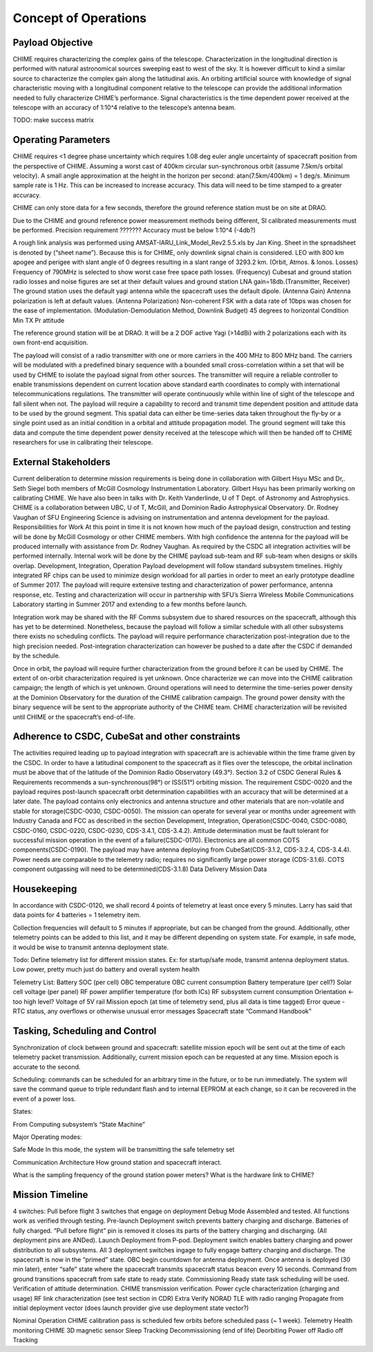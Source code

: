 .. _con-ops:

Concept of Operations
========================


Payload Objective
-----------------
CHIME requires characterizing the complex gains of the telescope. Characterization in the longitudinal direction is performed with natural astronomical sources sweeping east to west of the sky. It is however difficult to kind a similar source to characterize the complex gain along the latitudinal axis. An orbiting artificial source with knowledge of signal characteristic moving with a longitudinal component relative to the telescope can provide the additional information needed to fully characterize CHIME’s performance. Signal characteristics is the time dependent power received at the telescope with an accuracy of 1:10^4 relative to the telescope’s antenna beam.

TODO: make success matrix


Operating Parameters
-----------------
CHIME requires <1 degree phase uncertainty which requires 1.08 deg euler angle uncertainty of spacecraft position from the perspective of CHIME. Assuming a worst cast of 400km circular sun-synchronous orbit (assume 7.5km/s orbital velocity). A small angle approximation at the height in the horizon per second: atan(7.5km/400km) = 1 deg/s. Minimum sample rate is 1 Hz. This can be increased to increase accuracy. This data will need to be time stamped to a greater accuracy.

CHIME can only store data for a few seconds, therefore the ground reference station must be on site at DRAO.

Due to the CHIME and ground reference power measurement methods being different, SI calibrated measurements must be performed.
Precision requirement ???????
Accuracy must be below 1:10^4 (-4db?)

A rough link analysis was performed using AMSAT-IARU_Link_Model_Rev2.5.5.xls by Jan King. Sheet in the spreadsheet is denoted by (“sheet name”). Because this is for CHIME, only downlink signal chain is considered. LEO with 800 km apogee and perigee with slant angle of 0 degrees resulting in a slant range of 3293.2 km. (Orbit, Atmos. & Ionos. Losses) Frequency of 790MHz is selected to show worst case free space path losses. (Frequency) Cubesat and ground station radio losses and noise figures are set at their default values and ground station LNA gain=18db.(Transmitter, Receiver) The ground station uses the default yagi antenna while the spacecraft uses the default dipole. (Antenna Gain) Antenna polarization is left at default values. (Antenna Polarization) Non-coherent FSK with a data rate of 10bps was chosen for the ease of implementation. (Modulation-Demodulation Method, Downlink Budget)
45 degrees to horizontal
Condition
Min TX Pr
attitude

The reference ground station will be at DRAO. It will be a 2 DOF active Yagi (>14dBi) with 2 polarizations each with its own front-end acquisition.

The payload will consist of a radio transmitter with one or more carriers in the 400 MHz to 800 MHz band. The carriers will be modulated with a predefined binary sequence with a bounded small cross-correlation within a set that will be used by CHIME to isolate the payload signal from other sources. The transmitter will require a reliable controller to enable transmissions dependent on current location above standard earth coordinates to comply with international telecommunications regulations. The transmitter will operate continuously while within line of sight of the telescope and fall silent when not. The payload will require a capability to record and transmit time dependent position and attitude data to be used by the ground segment. This spatial data can either be time-series data taken throughout the fly-by or a single point used as an initial condition in a orbital and attitude propagation model. The ground segment will take this data and compute the time dependent power density received at the telescope which will then be handed off to CHIME researchers for use in calibrating their telescope.

External Stakeholders
-----------------

Current deliberation to determine mission requirements is being done in collaboration with Gilbert Hsyu MSc and Dr,. Seth Siegel both members of McGill Cosmology Instrumentation Laboratory. Gilbert Hsyu has been primarily working on calibrating CHIME. We have also been in talks with Dr. Keith Vanderlinde, U of T Dept. of Astronomy and Astrophysics. CHIME is a collaboration between UBC, U of T, McGill, and Dominion Radio Astrophysical Observatory. Dr. Rodney Vaughan of SFU Engineering Science is advising on instrumentation and antenna development for the payload.
Responsibilities for Work
At this point in time it is not known how much of the payload design, construction and testing will be done by McGill Cosmology or other CHIME members. With high confidence the antenna for the payload will be produced internally with assistance from Dr. Rodney Vaughan. As required by the CSDC all integration activities will be performed internally. Internal work will be done by the CHIME payload sub-team and RF sub-team when designs or skills overlap.
Development, Integration, Operation
Payload development will follow standard subsystem timelines. Highly integrated RF chips can be used to minimize design workload for all parties in order to meet an early prototype deadline of Summer 2017. The payload will require extensive testing and characterization of power performance, antenna response, etc. Testing and characterization will occur in partnership with SFU’s Sierra Wireless Mobile Communications Laboratory starting in Summer 2017 and extending to a few months before launch.

Integration work may be shared with the RF Comms subsystem due to shared resources on the spacecraft, although this has yet to be determined. Nonetheless, because the payload will follow a similar schedule with all other subsystems there exists no scheduling conflicts. The payload will require performance characterization post-integration due to the high precision needed. Post-integration characterization can however be pushed to a date after the CSDC if demanded by the schedule.

Once in orbit, the payload will require further characterization from the ground before it can be used by CHIME. The extent of on-orbit characterization required is yet unknown. Once characterize we can move into the CHIME calibration campaign; the length of which is yet unknown. Ground operations will need to determine the time-series power density at the Dominion Observatory for the duration of the CHIME calibration campaign. The ground power density with the binary sequence will be sent to the appropriate authority of the CHIME team.  CHIME characterization will be revisited until CHIME or the spacecraft’s end-of-life.

Adherence to CSDC, CubeSat and other constraints
-----------------
The activities required leading up to payload integration with spacecraft are is achievable within the time frame given by the CSDC. In order to have a latitudinal component to the spacecraft as it flies over the telescope, the orbital inclination must be above that of the latitude of the Dominion Radio Observatory (49.3°). Section 3.2 of CSDC General Rules & Requirements recommends a sun-synchronous(98°) or ISS(51°) orbiting mission. The requirement CSDC-0020 and the payload requires post-launch spacecraft orbit determination capabilities with an accuracy that will be determined at a later date. The payload contains only electronics and antenna structure and other materials that are non-volatile and stable for storage(CSDC-0030, CSDC-0050). The mission can operate for several year or months under agreement with Industry Canada and FCC as described in the section Development, Integration, Operation(CSDC-0040, CSDC-0080, CSDC-0160, CSDC-0220, CSDC-0230, CDS-3.4.1, CDS-3.4.2). Attitude determination must be fault tolerant for successful mission operation in the event of a failure(CSDC-0170). Electronics are all common COTS components(CSDC-0190). The payload may have antenna deploying from CubeSat(CDS-3.1.2, CDS-3.2.4, CDS-3.4.4). Power needs are comparable to the telemetry radio; requires no significantly large power storage (CDS-3.1.6). COTS component outgassing will need to be determined(CDS-3.1.8)
Data Delivery
Mission Data

Housekeeping
-----------------
In accordance with CSDC-0120, we shall record 4 points of telemetry at least once every 5 minutes. Larry has said that data points for 4 batteries = 1 telemetry item. 

Collection frequencies will default to 5 minutes if appropriate, but can be changed from the ground. Additionally, other telemetry points can be added to this list, and it may be different depending on system state. For example, in safe mode, it would be wise to transmit antenna deployment state.

Todo: Define telemetry list for different mission states. Ex: for startup/safe mode, transmit antenna deployment status. Low power, pretty much just do battery and overall system health 

Telemetry List:
Battery SOC (per cell)
OBC temperature
OBC current consumption
Battery temperature (per cell?)
Solar cell voltage (per panel)
RF power amplifier temperature (for both ICs)
RF subsystem current consumption
Orientation ← too high level?
Voltage of 5V rail
Mission epoch (at time of telemetry send, plus all data is time tagged)	
Error queue - RTC status, any overflows or otherwise unusual error messages
Spacecraft state
“Command Handbook”

Tasking, Scheduling and Control
-----------------
Synchronization of clock between ground and spacecraft: satellite mission epoch will be sent out at the time of each telemetry packet transmission. Additionally, current mission epoch can be requested at any time. Mission epoch is accurate to the second.

Scheduling: commands can be scheduled for an arbitrary time in the future, or to be run immediately. The system will save the command queue to triple redundant flash and to internal EEPROM at each change, so it can be recovered in the event of a power loss. 

States:

From Computing subsystem’s “State Machine”

Major Operating modes: 

Safe Mode
In this mode, the system will be transmitting the safe telemetry set 

Communication Architecture
How ground station and spacecraft interact.

What is the sampling frequency of the ground station power meters?
What is the hardware link to CHIME?

Mission Timeline
-----------------
4 switches: 
Pull before flight
3 switches that engage on deployment
Debug Mode
Assembled and tested. All functions work as verified through testing.
Pre-launch
Deployment switch prevents battery charging and discharge. Batteries of fully charged. “Pull before flight” pin is removed it closes its parts of the battery charging and discharging. (All deployment pins are ANDed).
Launch
Deployment from P-pod. Deployment switch enables battery charging and power distribution to all subsystems. All 3 deployment switches ingage to fully engage battery charging and discharge. The spacecraft is now in the “primed” state. OBC begin countdown for antenna deployment. Once antenna is deployed (30 min later), enter “safe” state where the spacecraft transmits spacecraft status beacon every 10 seconds. Command from ground transitions spacecraft from safe state to ready state.
Commissioning
Ready state task scheduling will be used.
Verification of attitude determination.
CHIME transmission verification.
Power cycle characterization (charging and usage)
RF link characterization (see test section in CDR)
Extra
Verify NORAD TLE with radio ranging
Propagate from initial deployment vector (does launch provider give use deployment state vector?)

Nominal Operation 
CHIME calibration pass is scheduled few orbits before scheduled pass (~ 1 week).
Telemetry
Health monitoring
CHIME
3D magnetic sensor
Sleep
Tracking
Decommissioning (end of life)
Deorbiting
Power off
Radio off
Tracking



